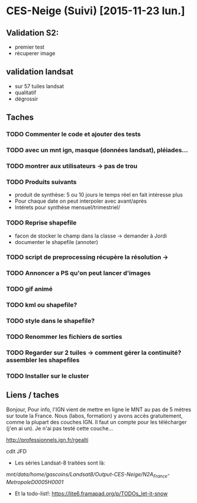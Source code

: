 * CES-Neige (Suivi) [2015-11-23 lun.]
** Validation S2:
   - premier test
   - récuperer image
** validation landsat
   - sur 57 tuiles landsat
   - qualitatif
   - dégrossir
** Taches
*** TODO Commenter le code et ajouter des tests
*** TODO avec un mnt ign, masque (données landsat), pléiades...
*** TODO montrer aux utilisateurs -> pas de trou
*** TODO Produits suivants
    - produit de synthèse: 5 ou 10 jours le temps réel en fait intéresse plus
    - Pour chaque date on peut interpoler avec avant/après
    - Intérets pour synthèse mensuel/trimestriel/
*** TODO Reprise shapefile
    - facon de stocker le champ dans la classe -> demander à Jordi
    - documenter le shapefile (annoter)
*** TODO script de preprocessing récupère la résolution ->
*** TODO Annoncer a PS qu'on peut lancer d'images
*** TODO gif animé
*** TODO kml ou shapefile?
*** TODO style dans le shapefile?
*** TODO Renommer les fichiers de sorties
*** TODO Regarder sur 2 tuiles -> comment gérer la continuité? assembler les shapefiles
*** TODO Installer sur le cluster
** Liens / taches
Bonjour,
Pour info, l'IGN vient de mettre en ligne le MNT au pas de 5 mètres sur toute la France.
Nous (labos, formation) y avons accès gratuitement, comme la plupart des couches IGN.
Il faut un compte pour les télécharger (j'en ai un).
Je n'ai pas testé cette couche...

http://professionnels.ign.fr/rgealti

cdlt
JFD
   - Les séries Landsat-8 traitées sont là:
/mnt/data/home/gascoins/Landsat8/Output-CES-Neige/N2A_France-MetropoleD0005H0001/
   - Et la todo-list!: https://lite6.framapad.org/p/TODOs_let-it-snow

